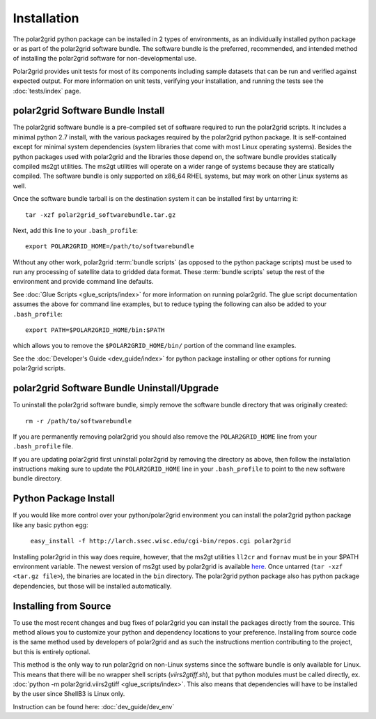 Installation
============

The polar2grid python package can be installed in 2 types of environments,
as an individually installed python package or as part of the polar2grid
software bundle.  The software bundle is the preferred, recommended,
and intended method of installing the polar2grid software for
non-developmental use.

Polar2grid provides unit tests for most of its components including sample
datasets that can be run and verified against expected output. For more
information on unit tests, verifying your installation, and running the
tests see the :doc:`tests/index` page.

polar2grid Software Bundle Install
----------------------------------

The polar2grid software bundle is a pre-compiled set of software required
to run the polar2grid scripts.  It includes a minimal python 2.7 install,
with the various packages required by the polar2grid python package. It is
self-contained except for minimal system dependencies (system libraries that
come with most Linux operating systems). Besides the python
packages used with polar2grid and the libraries those depend on, the software
bundle provides statically compiled ms2gt utilities. The ms2gt utilities will
operate on a wider range of systems because they are statically compiled.
The software bundle is only
supported on x86_64 RHEL systems, but may work on other Linux systems as well.

Once the software bundle tarball is on the destination system it can be
installed first by untarring it::

    tar -xzf polar2grid_softwarebundle.tar.gz

Next, add this line to your ``.bash_profile``::

    export POLAR2GRID_HOME=/path/to/softwarebundle

Without any other work, polar2grid :term:`bundle scripts` (as opposed to the
python package scripts) must be used to run any processing of
satellite data to gridded data format. These :term:`bundle scripts` setup the
rest of the environment and provide command line defaults.

See :doc:`Glue Scripts <glue_scripts/index>` for more information on running polar2grid.
The glue script documentation assumes the above for command line examples, but
to reduce typing the following can also be added to your ``.bash_profile``::

    export PATH=$POLAR2GRID_HOME/bin:$PATH

which allows you to remove the ``$POLAR2GRID_HOME/bin/`` portion of the
command line examples.

See the :doc:`Developer's Guide <dev_guide/index>` for python package installing or
other options for running polar2grid scripts.

polar2grid Software Bundle Uninstall/Upgrade
--------------------------------------------

To uninstall the polar2grid software bundle, simply remove the software
bundle directory that was originally created::

    rm -r /path/to/softwarebundle

If you are permanently removing polar2grid you should also remove the
``POLAR2GRID_HOME`` line from your ``.bash_profile`` file.

If you are updating polar2grid first uninstall polar2grid by removing the
directory as above, then follow the installation instructions making sure
to update the ``POLAR2GRID_HOME`` line in your ``.bash_profile`` to point to
the new software bundle directory.

Python Package Install
----------------------

If you would like more control over your python/polar2grid environment
you can install the polar2grid python package like any basic python egg:

    ``easy_install -f http://larch.ssec.wisc.edu/cgi-bin/repos.cgi polar2grid``

Installing polar2grid in this way does require, however, that the ms2gt
utilities ``ll2cr`` and ``fornav`` must be in your $PATH environment
variable. The newest version of ms2gt used by polar2grid is available
`here <http://www.ssec.wisc.edu/~davidh/polar2grid/ms2gt/>`_. Once
untarred (``tar -xzf <tar.gz file>``), the binaries are located in the
``bin`` directory.
The polar2grid python package also has python package dependencies, but those
will be installed automatically.

Installing from Source
----------------------

To use the most recent changes and bug fixes of polar2grid you can install the
packages directly from the source. This method allows you to customize your
python and dependency locations to your preference. Installing from source
code is the same method used by developers of polar2grid and as such the
instructions mention contributing to the project, but this is entirely
optional.

This method is the only way to run polar2grid on non-Linux systems since the
software bundle is only available for Linux. This means that there will be
no wrapper shell scripts (`viirs2gtiff.sh`), but that python modules must
be called directly,
ex. :doc:`python -m polar2grid.viirs2gtiff <glue_scripts/index>`.
This also means that dependencies will have to be installed by the user since
ShellB3 is Linux only.

Instruction can be found here: :doc:`dev_guide/dev_env`
